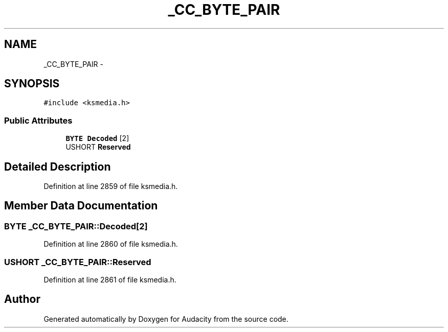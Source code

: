 .TH "_CC_BYTE_PAIR" 3 "Thu Apr 28 2016" "Audacity" \" -*- nroff -*-
.ad l
.nh
.SH NAME
_CC_BYTE_PAIR \- 
.SH SYNOPSIS
.br
.PP
.PP
\fC#include <ksmedia\&.h>\fP
.SS "Public Attributes"

.in +1c
.ti -1c
.RI "\fBBYTE\fP \fBDecoded\fP [2]"
.br
.ti -1c
.RI "USHORT \fBReserved\fP"
.br
.in -1c
.SH "Detailed Description"
.PP 
Definition at line 2859 of file ksmedia\&.h\&.
.SH "Member Data Documentation"
.PP 
.SS "\fBBYTE\fP _CC_BYTE_PAIR::Decoded[2]"

.PP
Definition at line 2860 of file ksmedia\&.h\&.
.SS "USHORT _CC_BYTE_PAIR::Reserved"

.PP
Definition at line 2861 of file ksmedia\&.h\&.

.SH "Author"
.PP 
Generated automatically by Doxygen for Audacity from the source code\&.
